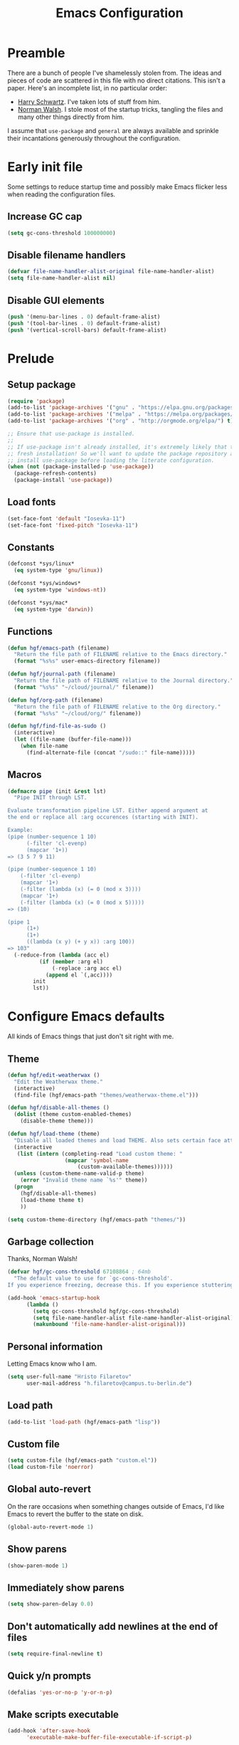 #+title: Emacs Configuration
#+property: header-args :tangle init.el :exports code

* Preamble
There are a bunch of people I've shamelessly stolen from. The ideas and pieces
of code are scattered in this file with no direct citations. This isn't a paper.
Here's an incomplete list, in no particular order:

- [[https://github.com/hrs/dotfiles][Harry Schwartz]]. I've taken lots of stuff from him.
- [[https://so.nwalsh.com/2020/02/29/dot-emacs][Norman Walsh]]. I stole most of the startup tricks, tangling the files and many
  other things directly from him.

I assume that =use-package= and =general= are always available and sprinkle their
incantations generously throughout the configuration.

* Early init file
Some settings to reduce startup time and possibly make Emacs flicker less when
reading the configuration files.

** Increase GC cap
#+begin_src emacs-lisp :tangle early-init.el
(setq gc-cons-threshold 100000000)
#+end_src

** Disable filename handlers

#+begin_src emacs-lisp :tangle early-init.el
(defvar file-name-handler-alist-original file-name-handler-alist)
(setq file-name-handler-alist nil)
#+end_src

** Disable GUI elements
#+begin_src emacs-lisp :tangle early-init.el
(push '(menu-bar-lines . 0) default-frame-alist)
(push '(tool-bar-lines . 0) default-frame-alist)
(push '(vertical-scroll-bars) default-frame-alist)
#+end_src

* Prelude
** Setup package
#+begin_src emacs-lisp
(require 'package)
(add-to-list 'package-archives '("gnu" . "https://elpa.gnu.org/packages/") t)
(add-to-list 'package-archives '("melpa" . "https://melpa.org/packages/") t)
(add-to-list 'package-archives '("org" . "http://orgmode.org/elpa/") t)

;; Ensure that use-package is installed.
;;
;; If use-package isn't already installed, it's extremely likely that this is a
;; fresh installation! So we'll want to update the package repository and
;; install use-package before loading the literate configuration.
(when (not (package-installed-p 'use-package))
  (package-refresh-contents)
  (package-install 'use-package))

#+end_src

** Load fonts
#+begin_src emacs-lisp
(set-face-font 'default "Iosevka-11")
(set-face-font 'fixed-pitch "Iosevka-11")
#+end_src

** Constants
#+begin_src emacs-lisp
(defconst *sys/linux*
  (eq system-type 'gnu/linux))

(defconst *sys/windows*
  (eq system-type 'windows-nt))

(defconst *sys/mac*
  (eq system-type 'darwin))
#+end_src

** Functions
#+begin_src emacs-lisp
(defun hgf/emacs-path (filename)
  "Return the file path of FILENAME relative to the Emacs directory."
  (format "%s%s" user-emacs-directory filename))

(defun hgf/journal-path (filename)
  "Return the file path of FILENAME relative to the Journal directory."
  (format "%s%s" "~/cloud/journal/" filename))

(defun hgf/org-path (filename)
  "Return the file path of FILENAME relative to the Org directory."
  (format "%s%s" "~/cloud/org/" filename))

(defun hgf/find-file-as-sudo ()
  (interactive)
  (let ((file-name (buffer-file-name)))
    (when file-name
      (find-alternate-file (concat "/sudo::" file-name)))))
#+end_src

** Macros
#+begin_src emacs-lisp
(defmacro pipe (init &rest lst)
  "Pipe INIT through LST.

Evaluate transformation pipeline LST. Either append argument at
the end or replace all :arg occurences (starting with INIT).

Example:
(pipe (number-sequence 1 10)
      (-filter 'cl-evenp)
      (mapcar '1+))
=> (3 5 7 9 11)

(pipe (number-sequence 1 10)
    (-filter 'cl-evenp)
    (mapcar '1+)
    (-filter (lambda (x) (= 0 (mod x 3))))
    (mapcar '1+)
    (-filter (lambda (x) (= 0 (mod x 5)))))
=> (10)

(pipe 1
      (1+)
      (1+)
      ((lambda (x y) (+ y x)) :arg 100))
=> 103"
  (-reduce-from (lambda (acc el)
		  (if (member :arg el)
		      (-replace :arg acc el)
		    (append el `(,acc))))
		init
		lst))
#+end_src

* Configure Emacs defaults
All kinds of Emacs things that just don't sit right with me.

** Theme

#+begin_src emacs-lisp
(defun hgf/edit-weatherwax ()
  "Edit the Weatherwax theme."
  (interactive)
  (find-file (hgf/emacs-path "themes/weatherwax-theme.el")))

(defun hgf/disable-all-themes ()
  (dolist (theme custom-enabled-themes)
    (disable-theme theme)))

(defun hgf/load-theme (theme)
  "Disable all loaded themes and load THEME. Also sets certain face attributes I like to use."
  (interactive
   (list (intern (completing-read "Load custom theme: "
				  (mapcar 'symbol-name
					  (custom-available-themes))))))
  (unless (custom-theme-name-valid-p theme)
    (error "Invalid theme name `%s'" theme))
  (progn
    (hgf/disable-all-themes)
    (load-theme theme t)
    ))
#+end_src

#+begin_src emacs-lisp
(setq custom-theme-directory (hgf/emacs-path "themes/"))
#+end_src

** Garbage collection
Thanks, Norman Walsh!

#+begin_src emacs-lisp
(defvar hgf/gc-cons-threshold 67108864 ; 64mb
  "The default value to use for `gc-cons-threshold'.
If you experience freezing, decrease this. If you experience stuttering, increase this.")

(add-hook 'emacs-startup-hook
	  (lambda ()
	    (setq gc-cons-threshold hgf/gc-cons-threshold)
	    (setq file-name-handler-alist file-name-handler-alist-original)
	    (makunbound 'file-name-handler-alist-original)))
#+end_src

** Personal information
Letting Emacs know who I am.

#+begin_src emacs-lisp
(setq user-full-name "Hristo Filaretov"
      user-mail-address "h.filaretov@campus.tu-berlin.de")
#+end_src

** Load path
#+begin_src emacs-lisp
(add-to-list 'load-path (hgf/emacs-path "lisp"))
#+end_src

** Custom file
#+begin_src emacs-lisp
(setq custom-file (hgf/emacs-path "custom.el"))
(load custom-file 'noerror)
#+end_src


** Global auto-revert
On the rare occasions when something changes outside of Emacs, I'd
like Emacs to revert the buffer to the state on disk.

#+begin_src emacs-lisp
(global-auto-revert-mode 1)
#+end_src

** Show parens
#+begin_src emacs-lisp
(show-paren-mode 1)
#+end_src

** Immediately show parens
#+begin_src emacs-lisp
(setq show-paren-delay 0.0)
#+end_src

** Don't automatically add newlines at the end of files
#+begin_src emacs-lisp
(setq require-final-newline t)
#+end_src

** Quick y/n prompts
#+begin_src emacs-lisp
(defalias 'yes-or-no-p 'y-or-n-p)
#+end_src

** Make scripts executable
#+begin_src emacs-lisp
(add-hook 'after-save-hook
	  'executable-make-buffer-file-executable-if-script-p)
#+end_src

** Bar as cursor
#+begin_src emacs-lisp
(setq-default cursor-type 'bar)
#+end_src

** No blinking cursor
#+begin_src emacs-lisp
(blink-cursor-mode 0)
#+end_src

** Ignore the mouse cursor position
#+begin_src emacs-lisp
(setq mouse-yank-at-point t)
#+end_src

** Follow symlinks
Visit real files when looking at symlink under version control.

#+begin_src emacs-lisp
(setq vc-follow-symlinks t)
#+end_src

** Sentences don't end with two spaces
#+begin_src emacs-lisp
(setq sentence-end-double-space nil)
#+end_src

** Ask me before closing Emacs
For the occasional annoying typo.

#+begin_src emacs-lisp
(setq confirm-kill-emacs 'y-or-n-p)
#+end_src

** No bell
#+begin_src emacs-lisp
(setq ring-bell-function 'ignore)
#+end_src

** Startup screen
#+begin_src emacs-lisp
(setq inhibit-startup-screen t
      inhibit-startup-message t
      initial-scratch-message nil)
#+end_src

** Backups
#+begin_src emacs-lisp
(setq backup-inhibited t
      auto-save-default nil
      make-backup-files nil)
#+end_src

** Scrolling
#+begin_src emacs-lisp
(setq scroll-margin 0
      scroll-step 1
      scroll-conservatively 10000
      scroll-preserve-screen-position 1)
#+end_src

** Modeline
I like a less cluttered modeline.

#+begin_src emacs-lisp
(defun hgf/modeline-modified ()
  "Return buffer status: read-only (-), modified (·) or read-write ( )."
  (let ((read-only buffer-read-only)
	(modified  (and buffer-file-name (buffer-modified-p))))
    (cond
     (modified (propertize " ∙ " 'face 'bold))
     (read-only " - ")
     (t "   "))))

(setq-default
 mode-line-format
 '(
   ""
   (:eval (hgf/modeline-modified))
   ;; Buffer name
   "%b"
   "  "
   ;; VC Branch
   (:eval (when-let (vc vc-mode)
	    (propertize (substring vc 5)
			'background nil)))))
#+end_src

* Configuring packages - =use-package=
I use =use-package= for packaging packages I use.

** Add package archives
Since we're using good ole =package= as a package manager, we have to add some
package archives.

#+begin_src emacs-lisp
(require 'package)
(add-to-list 'package-archives '("gnu" . "https://elpa.gnu.org/packages/") t)
(add-to-list 'package-archives '("melpa" . "https://melpa.org/packages/") t)
(add-to-list 'package-archives '("org" . "http://orgmode.org/elpa/") t)
#+end_src

** Ensure =use-package= is available
If it's a fresh installation, =use-package= might not be installed.

#+begin_src emacs-lisp
(when (not (package-installed-p 'use-package))
  (package-refresh-contents)
  (package-install 'use-package))
#+end_src

** Configure =use-package=
#+begin_src emacs-lisp
(use-package use-package
  :config
  (setq use-package-always-ensure t))
#+end_src

* Keybindings - =general.el=
I use =general= for my keybindings. It's generally quite good. The keybindings
themselves will be found throughout this file.

#+begin_src emacs-lisp
(use-package general
  :config
  (general-evil-setup)
  (global-set-key [remap dabbrev-expand] 'hippie-expand))
#+end_src

I like using space as a leader key. C-c followed by a single letter is also used
often enough to warrant a definer.

#+begin_src emacs-lisp
(general-create-definer hgf/leader-def
  :prefix "C-c")
#+end_src

And finally, set a few keybindings I want to have throughout Emacs.

#+begin_src emacs-lisp
(general-def "M-i" 'imenu)
#+end_src

And now for something completely different

#+begin_src emacs-lisp
(general-def "M-n" 'scroll-up-command)
(general-def "M-p" 'scroll-down-command)
#+end_src

* Theme
#+begin_src emacs-lisp
(use-package gruvbox-theme)
(hgf/load-theme 'gruvbox-dark-medium)
#+end_src

* Vim keybindings - =evil=
Vimmy keys and feel, for us vimfolk.

#+begin_src emacs-lisp
(use-package evil
  :init
  (setq evil-want-integration t
	evil-want-keybinding nil
	evil-want-abbrev-expand-on-insert-exit nil
	evil-want-Y-yank-to-eol t)
  :config
  (evil-mode 1)
  (setq evil-emacs-state-cursor 'bar
	evil-search-module 'evil-search
	evil-ex-search-case 'smart)
  (general-nmap
    "j" 'evil-next-visual-line
    "k" 'evil-previous-visual-line
    "L" 'evil-end-of-line
    "H" 'evil-first-non-blank-of-visual-line
    "?" 'swiper
    "g E" 'eval-buffer
    "g e" 'eval-last-sexp
    "g C-e" 'eval-defun
    "C-u" 'evil-scroll-up
    "C-w 1" 'delete-other-windows
    "C-w x" 'kill-this-buffer
    "C-w C-h" 'evil-window-left
    "C-w C-j" 'evil-window-down
    "C-w C-k" 'evil-window-up
    "C-w C-l" 'evil-window-right)
  (general-vmap
    "L" 'evil-end-of-line
    "H" 'evil-first-non-blank-of-visual-line)
  (general-imap
    "C-e" 'end-of-line
    "C-a" 'beginning-of-line
    "C-k" 'kill-line
    "C-d" 'delete-char
    "C-y" 'yank))
#+end_src

And just a few more packages.

#+begin_src emacs-lisp
(use-package evil-collection
  :after evil
  :config
  (evil-collection-init))
(use-package evil-surround
  :config
  (global-evil-surround-mode 1))
(use-package evil-commentary
  :config
  (evil-commentary-mode 1)
  (general-nmap evil-commentary-mode-map
    "M-;" 'evil-commentary-line))
(use-package evil-exchange
  :config
  (evil-exchange-cx-install))
(use-package evil-org
  :after org
  :config
  (add-hook 'org-mode-hook 'evil-org-mode)
  (add-hook 'evil-org-mode-hook
	    (lambda () (evil-org-set-key-theme)))
  (require 'evil-org-agenda)
  (evil-org-agenda-set-keys))
#+end_src

** Avy
Avy is not Vimmy in any way, but I really enjoy the package and it helps me move
around.

#+begin_src emacs-lisp
(use-package avy
  :general
  ('normal "s" 'avy-goto-char-timer)
  ('emacs "<C-i>" 'avy-goto-char-timer))
#+end_src

** C-i != TAB ∧ C-m != RET
I mean, they used to be, but we aren't limited to archaic input methods anymore,
are we?

On second thought, I rather liked using C-m as Return.

#+begin_src emacs-lisp
(general-def input-decode-map [?\C-i] [C-i])
(general-def 'normal "<C-i>" 'evil-jump-forward)
(general-unbind evil-motion-state-map "TAB")
#+end_src

* Completion
There are a few different kinds of completion. Ivy takes care of most
Emacs commands and Company deals with completion within a buffer.

** Ivy
I've been using Ivy for almost as long as I've been using Emacs and
haven't really tried anything else. Never had a need to do so.

#+begin_src emacs-lisp
(use-package ivy
  :after counsel
  :config
  (ivy-mode 1)
  (setq ivy-use-virtual-buffers t
	enable-recursive-minibuffers t
	ivy-initial-inputs-alist nil
	count-format "(%d/%d) "))
#+end_src

Ivy-rich also shows the documentation and keybinding for respective
commands in Ivy windows, if applicable. Very nifty.

#+begin_src emacs-lisp
(use-package ivy-rich
  :after ivy
  :config
  (ivy-rich-mode 1))
#+end_src

Counsel swaps out many common Emacs commands with their Ivy-nized
versions.

#+begin_src emacs-lisp
(use-package counsel
  :config
  (counsel-mode 1)
  (use-package flx)
  (use-package smex)
  (general-def "C-s" 'swiper))
#+end_src

*** ivy-bibtex

#+begin_src emacs-lisp
(use-package ivy-bibtex
  :general
  (LaTeX-mode-map "C-x [" 'ivy-bibtex)
  :config
  (setq ivy-re-builders-alist
	'((ivy-bibtex . ivy--regex-ignore-order)
	  (t . ivy--regex-plus)))
  (setq ivy-bibtex-default-action 'ivy-bibtex-insert-citation)
  (setq bibtex-completion-cite-default-command "autocite"
	bibtex-completion-cite-prompt-for-optional-arguments nil
	bibtex-completion-pdf-field "file")
  (setq bibtex-completion-pdf-open-function
	(lambda (fpath)
	  (call-process "zathura" nil 0 nil fpath))))
#+end_src

** Company
The de facto standard text completion framework for Emacs.

#+begin_src emacs-lisp
(use-package company
  :general
  ('insert company-mode-map
	   "C-x C-o" 'company-complete
	   "C-x C-f" 'company-files)
  :config (company-mode))
#+end_src

* Compile
I mostly use compilation with latex, surprisingly enough.

#+begin_src emacs-lisp
(defun hgf/-close-compilation-if-successful (buf str)
  "Close the compilation window if it is successful."
  (if (null (string-match ".*exited abnormally.*" str))
      ;;no errors, make the compilation window go away in a few seconds
      (progn
	(run-at-time
	 "1 sec" nil 'kill-buffer
	 (get-buffer-create "*compilation*"))
	(message "No Compilation Errors!"))))

(general-def "C-x c" 'recompile)
(add-hook 'compilation-finish-functions
	  'hgf/-close-compilation-if-successful)
#+end_src

* org-mode
org-mode is amazing and I use it all the time. And once again, a large majority of
this section is inspired by Harry Schwartz, John Wiegley and others.

#+begin_src emacs-lisp
(use-package org
  :mode ("\\.org\\'" . org-mode)
  :config
  (setq org-use-property-inheritance t)
  (add-to-list 'org-structure-template-alist
	       '("el" . "src emacs-lisp"))
  (general-add-advice 'org-capture :after '(lambda () (evil-append 0)))
  (general-def 'normal org-mode-map
    "g t" 'org-todo
    "g e" 'org-set-effort)

  (defun org-capture-inbox ()
    (interactive)
    (condition-case nil
	(call-interactively 'org-store-link)
      (error nil))
    (org-capture nil "i"))
  (setq org-todo-keywords
	'((sequence "TODO" "|" "DONE")
	  (type "PROJECT" "WAITING" "|" "SOMEDAY" "CANCELLED")))
  (setq org-log-done-with-time nil
	org-log-done 'time)
  (defun org-agenda-today ()
    (interactive)
    (org-agenda-list nil nil 7))

  (require 'org-agenda)
  (setq org-agenda-files '("~/cloud/org/")
	org-default-notes-files "~/cloud/org/notes.org"
	org-agenda-window-setup 'current-window
	org-agenda-time-grid nil)
  (setq org-priority-faces
	'((?A . (:weight 'normal))
	  (?B . (:weight 'normal))
	  (?C . (:weight 'normal))))
  (setq org-capture-templates
	'(("n" "Note" entry (file "~/cloud/org/notes.org")
	   "* %u %?")
	  ("i" "Inbox" entry (file "~/cloud/org/inbox.org")
	   "* TODO %?\n%u")))
  (setq org-agenda-skip-deadline-if-done t
	org-agenda-skip-scheduled-if-done t
	org-agenda-skip-timestamp-if-done t
	org-agenda-start-on-weekday nil
	org-reverse-note-order t
	org-fast-tag-selection-single-key t)

  (require 'cl-lib)

  (defun hgf/visit-inbox ()
    (interactive)
    (find-file (hgf/org-path "inbox.org")))

  (defun hgf/org-agenda-calculate-efforts (limit)
    "Sum the efforts of scheduled entries up to LIMIT in the agenda buffer."
    (let (total)
      (save-excursion
	(while (< (point) limit)
	  (when (member (org-get-at-bol 'type) '("scheduled" "past-scheduled"))
	    (push (org-entry-get (org-get-at-bol 'org-hd-marker) "Effort") total))
	  (forward-line)))
      (org-duration-from-minutes
       (cl-reduce #'+
		  (mapcar #'org-duration-to-minutes
			  (cl-remove-if-not 'identity total))))))

  (defun hgf/org-agenda-insert-efforts ()
    "Insert the efforts for each day inside the agenda buffer."
    (save-excursion
      (let (pos)
	(while (setq pos (text-property-any
			  (point) (point-max) 'org-agenda-date-header t))
	  (goto-char pos)
	  (end-of-line)
	  (insert-and-inherit (concat " ("
				      (hgf/org-agenda-calculate-efforts
				       (next-single-property-change (point) 'day))
				      ")"))
	  (forward-line)))))

  (add-hook 'org-agenda-finalize-hook 'hgf/org-agenda-insert-efforts)

  (setf (alist-get 'agenda org-agenda-prefix-format)
	"%-6e %-10c %?t ")
	;; "%-8e %-16:(hgf/title-case-filename (buffer-name)) %?t ")
  
  (setf (alist-get 'todo org-agenda-prefix-format)
	"%-8e %-16:(hgf/title-case-filename (buffer-name)) %?t ")

  (general-def
    "<f1>" 'org-capture-inbox
    "<f2>" 'hgf/visit-inbox
    "<f3>" 'org-agenda-today)
  (general-def 'motion org-agenda-mode-map
    "d" 'org-agenda-day-view
    "w" 'org-agenda-week-view
    "e" 'org-agenda-set-effort))

#+end_src

** GTD
All about them tasks.

#+begin_src emacs-lisp
(setq org-refile-use-outline-path 'file
      org-clock-into-drawer nil)
(setq org-refile-targets '((org-agenda-files . (:maxlevel . 2))))
(setq org-archive-location (hgf/org-path "archive.org::* %s"))
#+end_src

Alright, this function isn't exactly the cleanest possible thing in the world,
but it's useful enough for me (for now).

#+begin_src emacs-lisp
(defun org-generate-report ()
  (interactive)
  (let ((header "|Task|Duration|"))
    (insert (s-join "\n" (nconc `(,header) (org-element-map (org-element-parse-buffer) 'clock
					     (lambda (clock)
					       (let ((task (org-element-property :title (org-element-property :parent (org-element-property :parent clock))))
						     (val  (org-element-property :duration clock)))
						 (format "| %s | %s |" (car task) val)))))))))
(general-def "C-c C-x C-r" 'org-generate-report)
#+end_src


** Babel
Some settings for the code blocks.

#+begin_src emacs-lisp
(setq org-src-fontify-natively t
      org-src-preserve-indentation nil
      org-src-tab-acts-natively t
      org-edit-src-content-indentation 0
      org-src-window-setup 'current-window)
#+end_src

And defining some languages.

#+begin_src emacs-lisp
(use-package ob-ipython)
#+end_src

#+begin_src emacs-lisp
(org-babel-do-load-languages
 'org-babel-load-languages
 '((python . t)
   (emacs-lisp . t)
   (ipython . t)))
#+end_src

** Cosmetics
I prefer my org-files non-indented. I also like to see the leading stars
(otherwise there's a weird gap when things aren't indented).

#+begin_src emacs-lisp
(setq org-adapt-indentation nil
      org-hide-leading-stars t
      org-cycle-separator-lines 0
      org-hide-emphasis-markers t
      org-fontify-done-headline nil
      org-startup-folded t)
#+end_src

I also prefer hiding the begin and end line of source blocks. I also
find TODO keywords a tad annoying. Even though this hides these
keywords throughout the files, I never actually write TODO or DONE in
all-caps in normal text. Should I?

#+begin_src emacs-lisp
(add-hook
 'org-mode-hook
 (lambda ()
   "Beautify Org Symbols"
   (push '("#+begin_src" . "λ") prettify-symbols-alist)
   (push '("#+end_src" . "~") prettify-symbols-alist)
   (push '(":PROPERTIES:" . "π") prettify-symbols-alist)
   (push '(":END:" . "~") prettify-symbols-alist)
   (prettify-symbols-mode)))
#+end_src

** Face modifications
Some things aren't meant to be. Like variable sized fonts in my org files.

#+begin_src emacs-lisp
(defun hgf/org-mode-hook ()
  "Disable header variable font size."
  (progn
    (dolist (face '(org-level-1
		    org-level-2
		    org-level-3
		    org-level-4
		    org-level-5
		    org-document-title))
      (set-face-attribute face nil :weight 'normal :height 1.0))))

(add-hook 'org-mode-hook 'hgf/org-mode-hook)
#+end_src

** Editing
I often start new headings in the middle of editing a paragraph and I've never
wanted to carry over the text after the point.

#+begin_src emacs-lisp
(setq org-M-RET-may-split-line nil
      org-outline-path-complete-in-steps nil)
#+end_src

Quickly adding a link with the title from said link. Nifty.

#+begin_src emacs-lisp
(use-package org-cliplink
  :after org
  :config
  (general-def org-mode-map "C-x C-l" 'org-cliplink))
#+end_src

** References and citations

#+begin_src emacs-lisp
(setq reftex-default-bibliography '("~/media/bibliographies/all.bib"))
(setq bibtex-completion-bibliography '("~/media/bibliographies/all.bib"))
#+end_src

** Ox and Latex
I use org to write many of my latex files, including longer documents.

#+begin_src emacs-lisp
(with-eval-after-load 'ox-latex
  (add-to-list 'org-latex-classes
	       '("book"
		 "\\documentclass{book}\n[NO-DEFAULT-PACKAGES]\n[EXTRA]\n"
		 ("\\chapter{%s}" . "\\chapter*{%s}")
		 ("\\section{%s}" . "\\section*{%s}")
		 ("\\subsection{%s}" . "\\subsection*{%s}")
		 ("\\subsubsection{%s}" . "\\subsubsection*{%s}")))
  (add-to-list 'org-latex-classes
	       '("ieee"
		 "\\documentclass{IEEEtran}\n[NO-DEFAULT-PACKAGES]\n[EXTRA]\n"
		 ("\\section{%s}" . "")
		 ("\\subsection{%s}" . "")
		 ("\\subsubsection{%s}" . "")))
  (add-to-list 'org-latex-classes
	       '("blank"
		 ""
		 ("\\section{%s}" . "")
		 ("\\subsection{%s}" . "")
		 ("\\subsubsection{%s}" . ""))))
(use-package ox-extra
  :ensure org-plus-contrib
  :commands ox-extras-activate
  :config
  (ox-extras-activate '(ignore-headlines)))
#+end_src

* Programming

** Flycheck

#+begin_src emacs-lisp
(use-package flycheck)
#+end_src

** LSP Mode

#+begin_src emacs-lisp
(use-package lsp-mode
  :init
  (setq lsp-keymap-prefix "C-c l")
  :hook
  (rust-mode . lsp)
  :commands lsp
  :custom
  (lsp-rust-analyzer-cargo-watch-command "clippy")
  (lsp-eldoc-render-all t)
  (lsp-idle-delay 0.6)
  :config
  (add-hook 'lsp-mode-hook 'lsp-ui-mode))

(use-package lsp-ui
  :commands lsp-ui-mode
  :custom
  (lsp-ui-peek-always-show t)
  (lsp-ui-sideline-show-hover t)
  (lsp-ui-doc-enable nil))
#+end_src

** Python
I use Python /a lot/.

#+begin_src emacs-lisp
(use-package python
  :ensure nil
  :config
  (setq python-indent-guess-indent-offset-verbose nil))
#+end_src


** Rust
Rust configuration is largely stolen from [[https://robert.kra.hn/posts/2021-02-07_rust-with-emacs][Robert Krahn]]

#+begin_src emacs-lisp
(use-package rustic
  :mode ("\\.rs\\'" . rustic-mode)
  :general (rustic-mode-map
	    "M-j" 'lsp-ui-imenu)
  :config
  (setq rustic-format-on-save t)
  (add-hook 'rustic-mode-hook 'hgf/rustic-mode-hook))

(defun hgf/rustic-mode-hook ()
  (setq-local buffer-save-without-query t))
#+end_src

* Writing
** TeX

#+begin_src emacs-lisp
(use-package tex
  :ensure auctex
  :mode ("\\.tex\\'" . tex-mode)
  :config
  (general-def tex-mode-map
    "C-M-g" 'hgf/pdf-view-first-page-other-window
    "C-M-n" 'hgf/pdf-view-next-page-other-window
    "C-M-p" 'hgf/pdf-view-previous-page-other-window)
  (setq TeX-auto-save t)
  (setq TeX-parse-self t)
  (setq TeX-master nil)
  (setq TeX-PDF-mode t)
  (add-hook 'TeX-after-compilation-finished-functions #'TeX-revert-document-buffer))

(use-package auctex-latexmk
  :after tex
  :config
  (auctex-latexmk-setup)
  (setq auctex-latexmk-inherit-TeX-PDF-mode t))

(defun hgf/bibtex-hook ()
  "My bibtex hook."
  (progn
    (setq comment-start "%")))

(add-hook 'bibtex-mode-hook 'hgf/bibtex-hook)

(setq-default TeX-auto-save t
	      TeX-parse-self t
	      TeX-PDF-mode t
	      TeX-auto-local (hgf/emacs-path "auctex-auto"))
(setq bibtex-dialect 'biblatex)
#+end_src

** Markdown
I use markdown for all kinds of stuff, mostly readmes, but also a variety of
documents in conjunction with =pandoc=.

#+begin_src emacs-lisp
(use-package markdown-mode
  :mode (("README\\.md\\'" . markdown-mode)
	 ("\\.md\\'" . markdown-mode)
	 ("\\.markdown\\'" . markdown-mode)))
#+end_src

** Ledger
Trackin' them finances.

#+begin_src emacs-lisp
(use-package ledger-mode
  :mode ("\\.ledger\\'")
  :config
  (add-to-list 'ledger-reports '("diet" "%(binary) -f %(ledger-file) reg --value Assets --budget --daily"))
  (add-to-list 'ledger-reports '("work" "%(binary) -f %(ledger-file) bal --add-budget")))
#+end_src


* Utilities
** Vterm
Vterm is the nicest terminal emulator for Emacs I've found so far. But it needs
module support, which requires building emacs with =--with-modules=.

#+begin_src emacs-lisp
(use-package vterm
  :general ("<f4>" 'vterm)
  :config
  (setq vterm-shell "/usr/bin/fish"
	vterm-kill-buffer-on-exit t
	vterm-copy-exclude-prompt t))
#+end_src

#+begin_src emacs-lisp
(defun hgf/named-term (term-name)
  "Generate a terminal with buffer name TERM-NAME."
  (interactive "sTerminal purpose: ")
  (vterm (concat "term-" term-name)))

(hgf/leader-def "t" 'hgf/named-term)
#+end_src

* Minor modes
** Which key
For exploring new keys and remembering the lesser used ones.

#+begin_src emacs-lisp
(use-package which-key
  :config
  (which-key-mode))
#+end_src

** Visual Fill Column

#+begin_src emacs-lisp
(use-package visual-fill-column
  :defer t
  :config
  (setq-default visual-fill-column-width 90))
#+end_src

** Outshine

#+begin_src emacs-lisp
(use-package outshine
  :hook (prog-mode . outshine-mode)
  :config
  (setq outshine-startup-folded-p t))
#+end_src

** Engine-mode
=hrs= strikes again.

#+begin_src emacs-lisp
(use-package engine-mode
  :defer 2
  :config
  (engine-mode 1)
  (defengine wikipedia
    "http://www.wikipedia.org/search-redirect.php?language=en&go=Go&search=%s"
    :keybinding "w"
    :docstring "Searchin' the wikis."))
#+end_src

* Magit

#+begin_src emacs-lisp
(use-package magit
  :commands (magit-status magit-list-repositories)
  :config
  (advice-add 'magit-list-repositories :before #'hgf/repolist-refresh))
#+end_src

** Repolist
I like Magit's repolist feature, but I prefer to build the repolist dynamically.

#+begin_src emacs-lisp
(defun hgf/contains-git-repo-p (dir)
  "Check if there's  a .git directory in DIR."
  (let ((dirs (directory-files dir)))
    (member ".git" dirs)))

(defun file-directory-real-p (dir)
  (and (file-directory-p dir)
       (not (equal (substring dir -1) "."))))

(defun hgf/find-git-repos-recursive (basedir)
  "Return a list of directories containing a .git directory."
  (let ((result))
    (dolist (f (-filter 'file-directory-real-p (directory-files basedir t)) result)
      (if (hgf/contains-git-repo-p f)
	  (add-to-list 'result f)
	(setq result (append result (hgf/find-git-repos-recursive f)))))
    result))

(defun hgf/make-magit-repolist (dirs)
  "Make a list of the form (dir 0) for the magit-list-repositories function from DIRS."
  (let ((result))
    (dolist (dir dirs result)
      (add-to-list 'result `(,dir 0)))
    result))

(defun hgf/repolist-refresh ()
  "Hi."
  (setq magit-repository-directories
	(pipe "~/dev"
	      (hgf/find-git-repos-recursive)
	      (hgf/make-magit-repolist))))


(setq magit-repolist-columns
      '(("Name" 12 magit-repolist-column-ident nil)
	("Branch" 10 magit-repolist-column-branch nil)
	("B<U" 3 magit-repolist-column-unpulled-from-upstream
	 ((:right-align t)
	  (:help-echo "Upstream changes not in branch")))
	("B>U" 3 magit-repolist-column-unpushed-to-upstream
	 ((:right-align t)
	  (:help-echo "Local changes not in upstream")))
	("Version" 30 magit-repolist-column-version nil)
	("Path" 99 magit-repolist-column-path nil)))
#+end_src

* Treemacs

#+begin_src emacs-lisp
(use-package treemacs
  :general ("C-c T" 'treemacs)
  :config
  (setq treemacs-no-png-images t
	treemacs-width 24))

(defun hgf/title-case-filename (filename)
  (thread-last filename
    (file-name-sans-extension)
    (s-replace "_" " ")
    (upcase-initials)))

(defun hgf/treemacs-file-name-org-title (filename)
  (pcase (file-name-extension filename)
    ("org" (hgf/title-case-filename filename))
    (otherwise filename)))

(setq treemacs-file-name-transformer 'hgf/treemacs-file-name-org-title)


#+end_src

* Project

#+begin_src emacs-lisp
(use-package project
  :ensure nil
  :config
  (general-def
    "C-x p f" 'project-find-file
    "C-x p p" 'project-select-project))
#+end_src

#+begin_src emacs-lisp
(defun project-select-project ()
  "Select a project from the project list."
  (interactive)
  (ivy-read
   "Project: "
   (project--build-project-list)
   :action (lambda (p) (dired p))))

(defun project--build-project-list ()
  "Create a list of all git repos."
  (hgf/find-git-repos-recursive "~/dev"))
#+end_src

* Window

#+begin_src emacs-lisp
(setq display-buffer-alist
      '((".*" (display-buffer-reuse-window display-buffer-same-window))))

(setq display-buffer-reuse-frames t
      even-window-sizes nil)
#+end_src

* Yasnippet

#+begin_src emacs-lisp
(use-package yasnippet
  :commands yas-minor-mode
  :init
  (setq yas-indent-line 'fixed)
  (add-hook 'org-mode-hook 'yas-minor-mode)
  :config
  (yas-reload-all))

(use-package yasnippet-snippets
  :after yasnippet)
#+end_src


* Helpful

#+begin_src emacs-lisp
(use-package helpful
  :defer t
  :config
  (hgf/leader-def
    "h h" 'helpful-at-point)
  (general-def
    "C-h h" 'helpful-at-point
    "C-h k" 'helpful-key
    "C-h F" 'helpful-function
    "C-h C" 'helpful-command
    "C-c C-d" 'helpful-at-point)
  (setq counsel-describe-function-function 'helpful-callable
	counsel-describe-variable-function 'helpful-variable))
#+end_src

* Hydra
I'm not really using Hydra properly, except for the window management
stuff that I seldom need to use.

#+begin_src emacs-lisp
(use-package hydra
  :defer t
  :config
  (defhydra hydra-org-mode (:exit t)
    "Org mode"
    ("c" org-capture "capture")
    ("i" org-capture-inbox "inbox")
    ("t" org-todo-list "todos")
    ("a" org-agenda "agenda"))
  (defhydra hydra-window ()
    "Window management"
    ("o" other-window "other")
    ("h" evil-window-left "left")
    ("j" evil-window-down "down")
    ("k" evil-window-up "up")
    ("l" evil-window-right "right")
    ("s" evil-window-split "split")
    ("v" evil-window-vsplit "vsplit")
    ("q" evil-quit "quit")
    ("f" find-file "file")
    ("b" ivy-switch-buffer "buffer")
    ("m" kill-this-buffer "murder")
    ("1" delete-other-windows "highlander")
    ("." nil "stop"))
  (defhydra hydra-files (:exit t)
    "Frequent files"
    ;; Configuration
    ("c" (hydra-configs/body) "configs")
    ("e" (find-file (hgf/emacs-path "configuration.org")) "config")
    ;; Org
    ("o" (find-file (counsel-find-file (hgf/org-path ""))) "org")
    ("b" (find-file (hgf/journal-path "blog.org")) "blog")
    ("d" (find-file (hgf/journal-path "diet/diet.ledger")) "diet")
    ("D" (find-file (hgf/journal-path "diet/food.ledger")) "food")
    ("m" (find-file (hgf/journal-path "calendar.org")) "calendar")
    ("i" (find-file (hgf/journal-path "inbox.org")) "inbox")
    ("n" (find-file (hgf/journal-path "notes.org")) "notes")
    ("p" (find-file (hgf/journal-path "projects.org")) "projects")
    ("w" (find-file (hgf/journal-path "wiki.org")) "wiki")
    ;; Work
    ("f" (hydra-work/body) "fraunhofer")
    ;; Scratch
    ("s" (hgf/make-scratch-buffer) "scratch"))
  (defhydra hydra-configs (:exit t)
    "Configuration files"
    ("i" (find-file "~/.config/i3/config") "i3")
    ("g" (find-file "~/.config/git") "git")
    ("k" (find-file "~/.config/kitty/kitty.conf") "kitty")
    ("r" (find-file "~/.config/ranger/rc.conf") "ranger")
    ("R" (find-file "~/.config/rofi/config") "Rofi")
    ("e" (find-file (hgf/emacs-path "configuration.org")) "emacs")
    ("f" (find-file "~/.config/fish/config.fish") "fish"))
  (defhydra hydra-work (:exit t)
    "Work related files"
    ("n" (find-file (hgf/journal-path "fraunhofer/notes.org")) "notes")
    ("t" (find-file (hgf/journal-path "fraunhofer/working_hours.ledger")) "working hours")
    ("p" (counsel-find-file (hgf/journal-path "fraunhofer/projects")) "projects"))
  (defhydra hydra-package (:exit t)
    "Package management"
    ("r" (package-refresh-contents) "refresh")
    ("i" (call-interactively #'package-install) "install")
    ("u" (package-utils-upgrade-all) "upgrade")
    ("d" (call-interactively #'package-delete) "delete"))
  (hgf/leader-def
    "P" 'hydra-package/body
    "f" 'hydra-files/body
    "w" 'hydra-window/body
    "o" 'hydra-org-mode/body))
#+end_src

* PDF Tools
Editing PDFs has never been easier.

#+begin_src emacs-lisp
(defun hgf/pdf-view-next-page-other-window ()
  (interactive)
  (with-selected-window (get-buffer-window (find-buffer-visiting (concat (cdr (project-current)) "build/main.pdf")))
    (pdf-view-next-page)))

(defun hgf/pdf-view-previous-page-other-window ()
  (interactive)
  (with-selected-window (get-buffer-window (find-buffer-visiting (concat (cdr (project-current)) "build/main.pdf")))
    (pdf-view-previous-page)))

(defun hgf/pdf-view-first-page-other-window ()
  (interactive)
  (with-selected-window (get-buffer-window (find-buffer-visiting (concat (cdr (project-current)) "build/main.pdf")))
    (pdf-view-first-page)))
#+end_src

#+begin_src emacs-lisp
(use-package pdf-tools
  :defer 2
  :config
  (add-to-list 'global-auto-revert-ignore-modes 'pdf-view-mode))
#+end_src

* Triage

#+begin_src emacs-lisp
(defun hgf/switch-to-previous-buffer ()
  "Switch to previously open buffer.
      Repeated invocations toggle between the two most recently open buffers."
  (interactive)
  (switch-to-buffer (other-buffer (current-buffer) 1)))

(defun visiting-file-p ()
  "Check whether current buffer is visiting an existing file."
  (let ((filename (buffer-file-name)))
    (and filename (file-exists-p filename))))

(defun hgf/delete-this-file ()
  "Remove file connected to current buffer and kill buffer."
  (interactive)
  (let ((filename (buffer-file-name))
	(buffer (current-buffer))
	(name (buffer-name)))
    (if (not (visiting-file-p))
	(kill-buffer buffer)
      (when (yes-or-no-p "Delete this file? ")
	(delete-file filename)
	(kill-buffer buffer)
	(message "File %s successfully removed" filename)))))

(defun hgf/rename-this-file ()
  "Rename current buffer and associated file."
  (interactive)
  (let ((name (buffer-name))
	(filename (buffer-file-name)))
    (if (not (visiting-file-p))
	(error "Buffer '%s' is not visiting a file!" name)
      (let ((new-name (read-file-name "New name: " filename)))
	(if (get-buffer new-name)
	    (error "A buffer named '%s' already exists!" new-name)
	  (rename-file filename new-name 1)
	  (rename-buffer new-name)
	  (set-visited-file-name new-name)
	  (set-buffer-modified-p nil)
	  (message "File '%s' successfully renamed to '%s'"
		   name (file-name-nondirectory new-name)))))))

(defun hgf/get-org-title ()
  "Get the raw string of the current buffer's #+TITLE property."
  (substring-no-properties
   (car (plist-get (org-export-get-environment) :title))))

(defun hgf/org-export-file-to-file (infile outfile backend)
  (write-region (org-export-string-as
		 (with-temp-buffer
		   (insert-file-contents infile)
		   (buffer-string))
		 backend)
		nil
		outfile))

(defun hgf/make-scratch-directory ()
  "Create a temporary scratch directory."
  (interactive)
  (counsel-find-file (make-temp-file "scratch-" t)))

(defun hgf/make-scratch-buffer ()
  "Create and switch to a temporary scratch buffer with a random
name."
  (interactive)
  (switch-to-buffer (make-temp-name "scratch-")))
#+end_src


* Text mode
I like auto-filling, 80 columns and spell-checking, thank you very much.
#+begin_src emacs-lisp
(use-package text-mode
  :ensure nil
  :config
  (setq-default fill-column 80)
  (add-hook 'text-mode-hook 'auto-fill-mode))
#+end_src

#+begin_src emacs-lisp
(use-package flyspell
  :hook (text-mode . flyspell-mode)
  :ensure nil
  :config
  (setq ispell-program-name "aspell"
	ispell-extra-args '("--sug-mode=ultra")))

#+end_src
